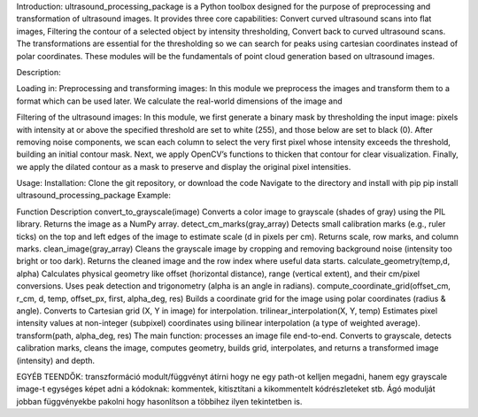 Introduction: 
ultrasound_processing_package is a Python toolbox designed for the purpose of preprocessing and transformation of ultrasound images. It provides three core capabilities: Convert curved ultrasound scans into flat images, Filtering the contour of a selected object by intensity thresholding, Convert back to curved ultrasound scans. The transformations are essential for the thresholding so we can search for peaks using cartesian coordinates instead of polar coordinates. These modules will be the fundamentals of point cloud generation based on ultrasound images.




Description: 


Loading in: 
Preprocessing and transforming images:
In this module we preprocess the images and transform them to a format which can be used later. We calculate the real-world dimensions of the image and 


Filtering of the ultrasound images: 
In this module, we first generate a binary mask by thresholding the input image: pixels with intensity at or above the specified threshold are set to white (255), and those below are set to black (0). After removing noise components, we scan each column to select the very first pixel whose intensity exceeds the threshold, building an initial contour mask. Next, we apply OpenCV’s functions to thicken that contour for clear visualization. Finally, we apply the dilated contour as a mask to preserve and display the original pixel intensities. 







Usage:
Installation: 
Clone the git repository, or download the code
Navigate to the directory and install with pip
pip install ultrasound_processing_package
Example:


Function
Description
convert_to_grayscale(image)
Converts a color image to grayscale (shades of gray) using the PIL library. Returns the image as a NumPy array.
detect_cm_marks(gray_array)
Detects small calibration marks (e.g., ruler ticks) on the top and left edges of the image to estimate scale (d in pixels per cm). Returns scale, row marks, and column marks.
clean_image(gray_array)
Cleans the grayscale image by cropping and removing background noise (intensity too bright or too dark). Returns the cleaned image and the row index where useful data starts.
calculate_geometry(temp,d, alpha)
Calculates physical geometry like offset (horizontal distance), range (vertical extent), and their cm/pixel conversions. Uses peak detection and trigonometry (alpha is an angle in radians).
compute_coordinate_grid(offset_cm, r_cm, d, temp, offset_px, first, alpha_deg, res)
Builds a coordinate grid for the image using polar coordinates (radius & angle). Converts to Cartesian grid (X, Y in image) for interpolation.
trilinear_interpolation(X, Y, temp)
Estimates pixel intensity values at non-integer (subpixel) coordinates using bilinear interpolation (a type of weighted average).
transform(path, alpha_deg, res)
The main function: processes an image file end-to-end. Converts to grayscale, detects calibration marks, cleans the image, computes geometry, builds grid, interpolates, and returns a transformed image (intensity) and depth.




EGYÉB TEENDŐK:
transzformáció modult/függvényt átírni hogy ne egy path-ot kelljen megadni, hanem egy grayscale image-t
egységes képet adni a kódoknak: kommentek, kitisztítani a kikommentelt kódrészleteket stb.
Ágó modulját jobban függvényekbe pakolni hogy hasonlítson a többihez ilyen tekintetben is.
